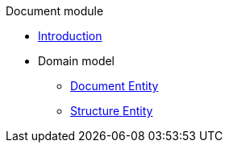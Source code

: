 .Document module
* xref:start-page.adoc[Introduction]
* Domain model
** xref:document:entities/document-entity.adoc[Document Entity]
** xref:document:entities/structure-entity.adoc[Structure Entity]
